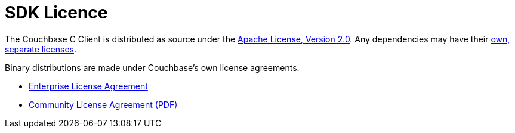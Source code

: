= SDK Licence

The Couchbase C Client is distributed as source under the https://www.apache.org/licenses/LICENSE-2.0[Apache License, Version 2.0].
Any dependencies may have their https://www.couchbase.com/legal/agreements[own, separate licenses].

Binary distributions are made under Couchbase's own license agreements. 

* https://www.couchbase.com/LA03262019[Enterprise License Agreement]
* https://www.couchbase.com/binaries/content/assets/website/legal/ce-license-agreement.pdf[Community License Agreement (PDF)]
